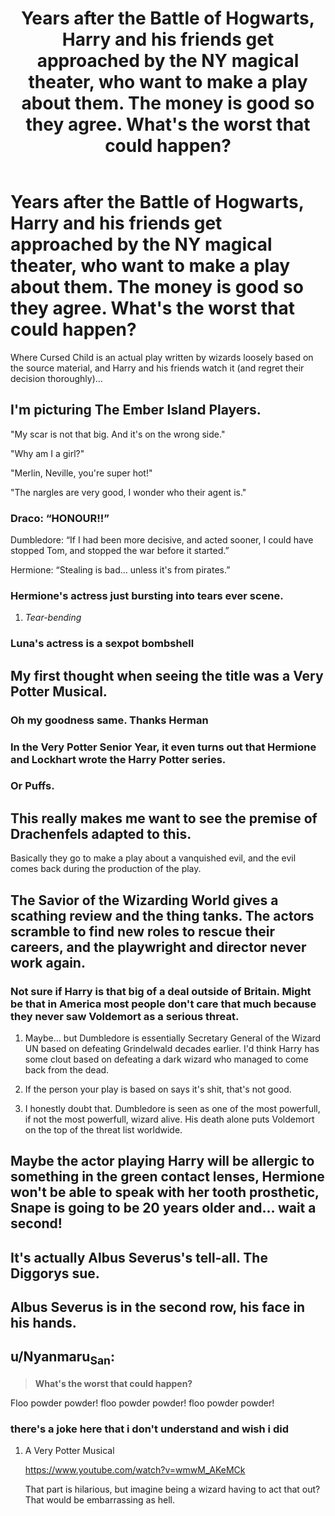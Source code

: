 #+TITLE: Years after the Battle of Hogwarts, Harry and his friends get approached by the NY magical theater, who want to make a play about them. The money is good so they agree. What's the worst that could happen?

* Years after the Battle of Hogwarts, Harry and his friends get approached by the NY magical theater, who want to make a play about them. The money is good so they agree. What's the worst that could happen?
:PROPERTIES:
:Author: 15_Redstones
:Score: 153
:DateUnix: 1593161084.0
:DateShort: 2020-Jun-26
:FlairText: Prompt
:END:
Where Cursed Child is an actual play written by wizards loosely based on the source material, and Harry and his friends watch it (and regret their decision thoroughly)...


** I'm picturing The Ember Island Players.

"My scar is not that big. And it's on the wrong side."

"Why am I a girl?"

"Merlin, Neville, you're super hot!"

"The nargles are very good, I wonder who their agent is."
:PROPERTIES:
:Author: streakermaximus
:Score: 108
:DateUnix: 1593164507.0
:DateShort: 2020-Jun-26
:END:

*** Draco: “HONOUR!!”

Dumbledore: “If I had been more decisive, and acted sooner, I could have stopped Tom, and stopped the war before it started.”

Hermione: “Stealing is bad... unless it's from pirates.”
:PROPERTIES:
:Author: MachaiArcanum
:Score: 71
:DateUnix: 1593166599.0
:DateShort: 2020-Jun-26
:END:


*** Hermione's actress just bursting into tears ever scene.
:PROPERTIES:
:Author: Faeriniel
:Score: 50
:DateUnix: 1593166815.0
:DateShort: 2020-Jun-26
:END:

**** /Tear-bending/
:PROPERTIES:
:Author: CryptidGrimnoir
:Score: 7
:DateUnix: 1593210135.0
:DateShort: 2020-Jun-27
:END:


*** Luna's actress is a sexpot bombshell
:PROPERTIES:
:Author: Bleepbloopbotz2
:Score: 40
:DateUnix: 1593167621.0
:DateShort: 2020-Jun-26
:END:


** My first thought when seeing the title was a Very Potter Musical.
:PROPERTIES:
:Author: icefire9
:Score: 70
:DateUnix: 1593173753.0
:DateShort: 2020-Jun-26
:END:

*** Oh my goodness same. Thanks Herman
:PROPERTIES:
:Author: thezestywalru23
:Score: 22
:DateUnix: 1593176927.0
:DateShort: 2020-Jun-26
:END:


*** In the Very Potter Senior Year, it even turns out that Hermione and Lockhart wrote the Harry Potter series.
:PROPERTIES:
:Author: ToValhallaHUN
:Score: 7
:DateUnix: 1593195243.0
:DateShort: 2020-Jun-26
:END:


*** Or Puffs.
:PROPERTIES:
:Author: CryptidGrimnoir
:Score: 2
:DateUnix: 1593210143.0
:DateShort: 2020-Jun-27
:END:


** This really makes me want to see the premise of Drachenfels adapted to this.

Basically they go to make a play about a vanquished evil, and the evil comes back during the production of the play.
:PROPERTIES:
:Author: timthomas299
:Score: 11
:DateUnix: 1593161875.0
:DateShort: 2020-Jun-26
:END:


** The *Savior of the Wizarding World* gives a scathing review and the thing tanks. The actors scramble to find new roles to rescue their careers, and the playwright and director never work again.
:PROPERTIES:
:Author: Huntrrz
:Score: 6
:DateUnix: 1593188931.0
:DateShort: 2020-Jun-26
:END:

*** Not sure if Harry is that big of a deal outside of Britain. Might be that in America most people don't care that much because they never saw Voldemort as a serious threat.
:PROPERTIES:
:Author: 15_Redstones
:Score: 3
:DateUnix: 1593189090.0
:DateShort: 2020-Jun-26
:END:

**** Maybe... but Dumbledore is essentially Secretary General of the Wizard UN based on defeating Grindelwald decades earlier. I'd think Harry has some clout based on defeating a dark wizard who managed to come back from the dead.
:PROPERTIES:
:Author: Huntrrz
:Score: 8
:DateUnix: 1593189761.0
:DateShort: 2020-Jun-26
:END:


**** If the person your play is based on says it's shit, that's not good.
:PROPERTIES:
:Author: otrovik
:Score: 1
:DateUnix: 1593234810.0
:DateShort: 2020-Jun-27
:END:


**** I honestly doubt that. Dumbledore is seen as one of the most powerfull, if not the most powerfull, wizard alive. His death alone puts Voldemort on the top of the threat list worldwide.
:PROPERTIES:
:Author: SirYabas
:Score: 1
:DateUnix: 1593256281.0
:DateShort: 2020-Jun-27
:END:


** Maybe the actor playing Harry will be allergic to something in the green contact lenses, Hermione won't be able to speak with her tooth prosthetic, Snape is going to be 20 years older and... wait a second!
:PROPERTIES:
:Author: ToValhallaHUN
:Score: 8
:DateUnix: 1593195399.0
:DateShort: 2020-Jun-26
:END:


** It's actually Albus Severus's tell-all. The Diggorys sue.
:PROPERTIES:
:Author: kenneth1221
:Score: 5
:DateUnix: 1593189601.0
:DateShort: 2020-Jun-26
:END:


** Albus Severus is in the second row, his face in his hands.
:PROPERTIES:
:Author: miraculousmarauder
:Score: 6
:DateUnix: 1593195386.0
:DateShort: 2020-Jun-26
:END:


** u/Nyanmaru_San:
#+begin_quote
  *What's the worst that could happen?*
#+end_quote

Floo powder powder! floo powder powder! floo powder powder!
:PROPERTIES:
:Author: Nyanmaru_San
:Score: 1
:DateUnix: 1593234984.0
:DateShort: 2020-Jun-27
:END:

*** there's a joke here that i don't understand and wish i did
:PROPERTIES:
:Author: miraculousmarauder
:Score: 1
:DateUnix: 1593249721.0
:DateShort: 2020-Jun-27
:END:

**** A Very Potter Musical

[[https://www.youtube.com/watch?v=wmwM_AKeMCk]]

That part is hilarious, but imagine being a wizard having to act that out? That would be embarrassing as hell.
:PROPERTIES:
:Author: Nyanmaru_San
:Score: 2
:DateUnix: 1593250366.0
:DateShort: 2020-Jun-27
:END:
